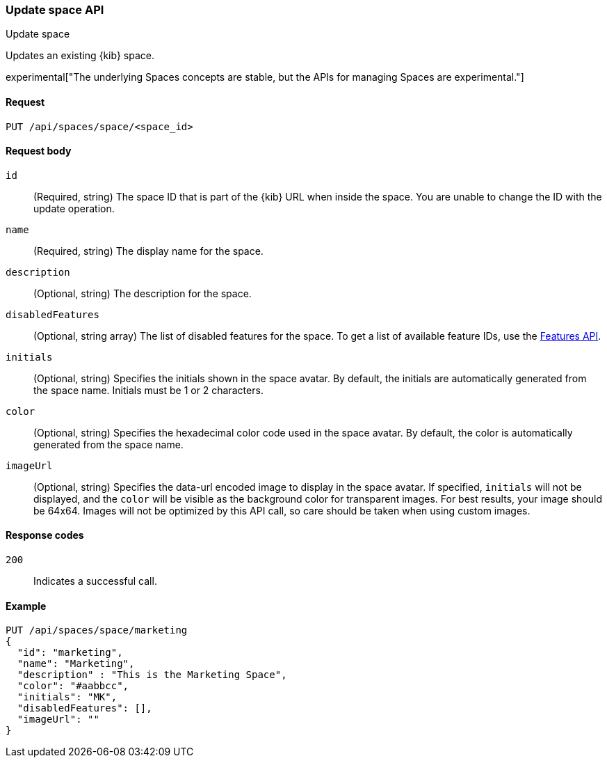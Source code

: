 [[spaces-api-put]]
=== Update space API
++++
<titleabbrev>Update space</titleabbrev>
++++

Updates an existing {kib} space.

experimental["The underlying Spaces concepts are stable, but the APIs for managing Spaces are experimental."]

[[spaces-api-put-api-request]]
==== Request

`PUT /api/spaces/space/<space_id>`

[[spaces-api-put-request-body]]
==== Request body

`id`:: 
  (Required, string) The space ID that is part of the {kib} URL when inside the space. You are unable to change the ID with the update operation.

`name`:: 
  (Required, string) The display name for the space.

`description`:: 
  (Optional, string) The description for the space.

`disabledFeatures`:: 
  (Optional, string array) The list of disabled features for the space. To get a list of available feature IDs, use the <<features-api-get, Features API>>.

`initials`:: 
  (Optional, string) Specifies the initials shown in the space avatar. By default, the initials are automatically generated from the space name. Initials must be 1 or 2 characters.

`color`:: 
  (Optional, string) Specifies the hexadecimal color code used in the space avatar. By default, the color is automatically generated from the space name.

`imageUrl`:: 
  (Optional, string) Specifies the data-url encoded image to display in the space avatar. If specified, `initials` will not be displayed, and the `color` will be visible as the background color for transparent images.
  For best results, your image should be 64x64. Images will not be optimized by this API call, so care should be taken when using custom images.

[[spaces-api-put-response-codes]]
==== Response codes

`200`::
  Indicates a successful call.
    
[[sample-api-example]]
==== Example

[source,js]
--------------------------------------------------
PUT /api/spaces/space/marketing
{
  "id": "marketing",
  "name": "Marketing",
  "description" : "This is the Marketing Space",
  "color": "#aabbcc",
  "initials": "MK",
  "disabledFeatures": [],
  "imageUrl": ""
}
--------------------------------------------------
// KIBANA
